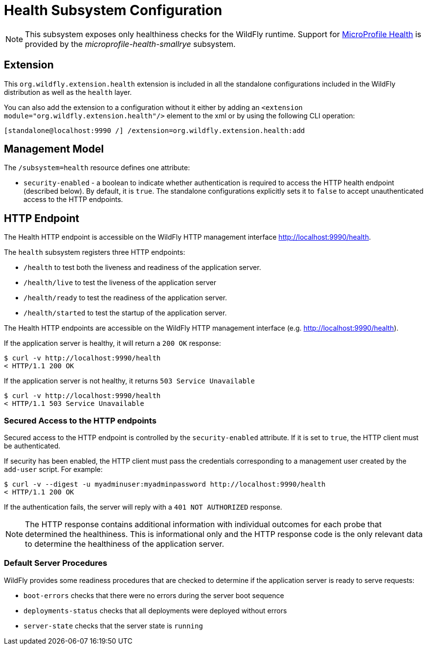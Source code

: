 [[Health]]
= Health Subsystem Configuration

[NOTE]
====
This subsystem exposes only healthiness checks for the WildFly runtime.
Support for https://microprofile.io/project/eclipse/microprofile-health[MicroProfile Health] is provided by
the _microprofile-health-smallrye_ subsystem.
====

[[required-extension-metrics]]
== Extension

This `org.wildfly.extension.health` extension is included in all the standalone configurations included in the
WildFly distribution as well as the `health` layer.

You can also add the extension to a configuration without it either by adding
an `<extension module="org.wildfly.extension.health"/>`
element to the xml or by using the following CLI operation:

[source,options="nowrap"]
----
[standalone@localhost:9990 /] /extension=org.wildfly.extension.health:add
----

== Management Model

The `/subsystem=health` resource defines one attribute:

* `security-enabled` - a boolean to indicate whether authentication is required to access the HTTP health endpoint (described below). By default, it is `true`. The
standalone configurations explicitly sets it to `false` to accept unauthenticated access to the HTTP endpoints.

[[health-http-endpoint]]
== HTTP Endpoint

The Health HTTP endpoint is accessible on the WildFly HTTP management interface http://localhost:9990/health[http://localhost:9990/health].

The `health` subsystem registers three HTTP endpoints:

* `/health` to test both the liveness and readiness of the application server.
* `/health/live` to test the liveness of the application server
* `/health/ready` to test the readiness of the application server.
* `/health/started` to test the startup of the application server.

The Health HTTP endpoints are accessible on the WildFly HTTP management interface (e.g. http://localhost:9990/health[http://localhost:9990/health]).

If the application server is healthy, it will return a `200 OK` response:

[source,shell]
----
$ curl -v http://localhost:9990/health
< HTTP/1.1 200 OK
----

If the application server  is not healthy, it returns `503 Service Unavailable`

[source,shell]
----
$ curl -v http://localhost:9990/health
< HTTP/1.1 503 Service Unavailable
----

=== Secured Access to the HTTP endpoints

Secured access to the HTTP endpoint is controlled by the `security-enabled` attribute.
If it is set to `true`, the HTTP client must be authenticated.

If security has been enabled, the HTTP client must pass the credentials corresponding to a management user
created by the `add-user` script. For example:

[source,shell]
----
$ curl -v --digest -u myadminuser:myadminpassword http://localhost:9990/health
< HTTP/1.1 200 OK
----

If the authentication fails, the  server will reply with a `401 NOT AUTHORIZED` response.

NOTE: The HTTP response contains additional information with individual outcomes for each probe that determined the healthiness.
This is informational only and the HTTP response code is the only relevant data to determine the healthiness of the application server.

=== Default Server Procedures

WildFly provides some readiness procedures that are checked to determine if the application server is ready to serve requests:

* `boot-errors` checks that there were no errors during the server boot sequence
* `deployments-status` checks that all deployments were deployed without errors
* `server-state` checks that the server state is `running`
